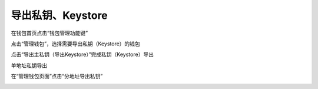 导出私钥、Keystore
-----------------------------

在钱包首页点击“钱包管理功能键”

.. image:: ../_static/zh-CN2.0/cn2018200040401.png
    :width: 320px
    :height: 675px
    :scale: 100%
    :align: center

点击“管理钱包”，选择需要导出私钥（Keystore）的钱包

.. image:: ../_static/zh-CN2.0/cn2018200040402.png
    :width: 320px
    :height: 675px
    :scale: 100%
    :align: center

点击“导出主私钥（导出Keystore）”完成私钥（Keystore）导出

.. image:: ../_static/zh-CN2.0/cn2018200040403.png
    :width: 320px
    :height: 675px
    :scale: 100%
    :align: center

单地址私钥导出

在“管理钱包页面”点击“分地址导出私钥”

.. image:: ../_static/zh-CN2.0/cn2018200040404.png
    :width: 320px
    :height: 675px
    :scale: 100%
    :align: center


